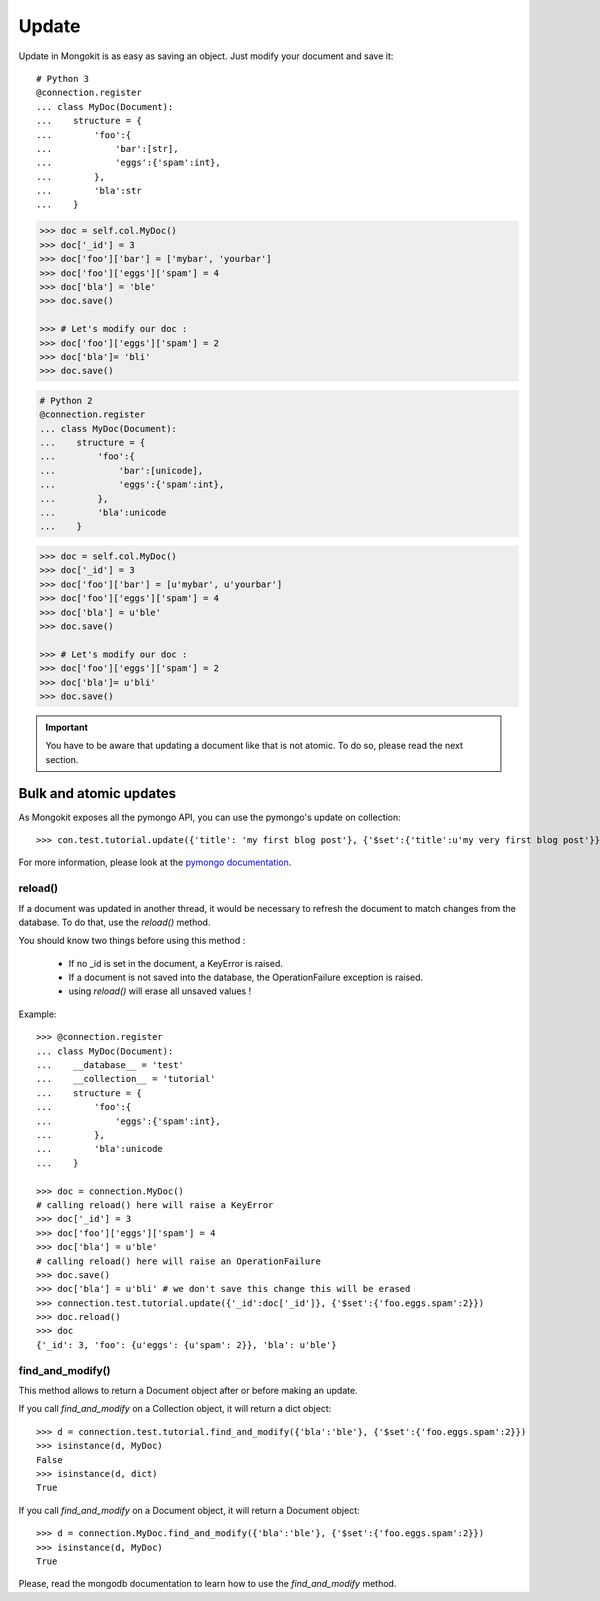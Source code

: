 Update
------

Update in Mongokit is as easy as saving an object. Just modify your
document and save it::

    # Python 3
    @connection.register
    ... class MyDoc(Document):
    ...    structure = {
    ...        'foo':{
    ...            'bar':[str],
    ...            'eggs':{'spam':int},
    ...        },
    ...        'bla':str
    ...    }

.. code-block:: pycon

    >>> doc = self.col.MyDoc()
    >>> doc['_id'] = 3
    >>> doc['foo']['bar'] = ['mybar', 'yourbar']
    >>> doc['foo']['eggs']['spam'] = 4
    >>> doc['bla'] = 'ble'
    >>> doc.save() 

    >>> # Let's modify our doc :
    >>> doc['foo']['eggs']['spam'] = 2
    >>> doc['bla']= 'bli'
    >>> doc.save()

.. code-block:: python

    # Python 2
    @connection.register
    ... class MyDoc(Document):
    ...    structure = {
    ...        'foo':{
    ...            'bar':[unicode],
    ...            'eggs':{'spam':int},
    ...        },
    ...        'bla':unicode
    ...    }

.. code-block:: pycon

    >>> doc = self.col.MyDoc()
    >>> doc['_id'] = 3
    >>> doc['foo']['bar'] = [u'mybar', u'yourbar']
    >>> doc['foo']['eggs']['spam'] = 4
    >>> doc['bla'] = u'ble'
    >>> doc.save()

    >>> # Let's modify our doc :
    >>> doc['foo']['eggs']['spam'] = 2
    >>> doc['bla']= u'bli'
    >>> doc.save()

.. IMPORTANT::
    You have to be aware that updating a document like that is not atomic. To do so, please read the next section.


Bulk and atomic updates
~~~~~~~~~~~~~~~~~~~~~~~

As Mongokit exposes all the pymongo API, you can use the pymongo's update on collection::

    >>> con.test.tutorial.update({'title': 'my first blog post'}, {'$set':{'title':u'my very first blog post'}})

For more information, please look at the `pymongo documentation`_.

.. _`pymongo documentation` : http://api.mongodb.org/python/

reload()
^^^^^^^^

If a document was updated in another thread, it would be necessary to refresh the document to
match changes from the database. To do that, use the `reload()` method.

You should know two things before using this method :

 * If no _id is set in the document, a KeyError is raised.
 * If a document is not saved into the database, the OperationFailure exception is raised.
 * using `reload()` will erase all unsaved values !

Example::

    >>> @connection.register
    ... class MyDoc(Document):
    ...    __database__ = 'test'
    ...    __collection__ = 'tutorial'
    ...    structure = {
    ...        'foo':{
    ...            'eggs':{'spam':int},
    ...        },
    ...        'bla':unicode
    ...    }

    >>> doc = connection.MyDoc()
    # calling reload() here will raise a KeyError
    >>> doc['_id'] = 3
    >>> doc['foo']['eggs']['spam'] = 4
    >>> doc['bla'] = u'ble'
    # calling reload() here will raise an OperationFailure
    >>> doc.save()
    >>> doc['bla'] = u'bli' # we don't save this change this will be erased
    >>> connection.test.tutorial.update({'_id':doc['_id']}, {'$set':{'foo.eggs.spam':2}})
    >>> doc.reload()
    >>> doc
    {'_id': 3, 'foo': {u'eggs': {u'spam': 2}}, 'bla': u'ble'}

find_and_modify()
^^^^^^^^^^^^^^^^^
This method allows to return a Document object after or before making an update.

If you call `find_and_modify` on a Collection object, it will return a dict object::

    >>> d = connection.test.tutorial.find_and_modify({'bla':'ble'}, {'$set':{'foo.eggs.spam':2}})
    >>> isinstance(d, MyDoc)
    False
    >>> isinstance(d, dict)
    True

If you call `find_and_modify` on a Document object, it will return a Document object::

    >>> d = connection.MyDoc.find_and_modify({'bla':'ble'}, {'$set':{'foo.eggs.spam':2}})
    >>> isinstance(d, MyDoc)
    True

Please, read the mongodb documentation to learn how to use the `find_and_modify` method.
